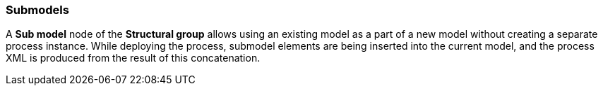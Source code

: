 :sourcesdir: ../../../source

[[submodels]]
=== Submodels

A *Sub model* node of the *Structural group* allows using an existing model as a part of a new model without creating a separate process instance. While deploying the process, submodel elements are being inserted into the current model, and the process XML is produced from the result of this concatenation.

